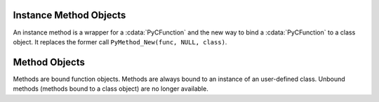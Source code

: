 .. highlightlang:: c

.. _instancemethod-objects:

Instance Method Objects
-----------------------

.. index:: object: instancemethod

An instance method is a wrapper for a :cdata:`PyCFunction` and the new way
to bind a :cdata:`PyCFunction` to a class object. It replaces the former call
``PyMethod_New(func, NULL, class)``.


.. cvar:: PyTypeObject PyInstanceMethod_Type

   This instance of :ctype:`PyTypeObject` represents the Python instance
   method type. It is not exposed to Python programs.


.. cfunction:: int PyInstanceMethod_Check(PyObject *o)

   Return true if *o* is an instance method object (has type
   :cdata:`PyInstanceMethod_Type`).  The parameter must not be *NULL*.


.. cfunction:: PyObject* PyInstanceMethod_New(PyObject *func)

   Return a new instance method object, with *func* being any callable object
   *func* is is the function that will be called when the instance method is
   called.


.. cfunction:: PyObject* PyInstanceMethod_Function(PyObject *im)

   Return the function object associated with the instance method *im*.


.. cfunction:: PyObject* PyInstanceMethod_GET_FUNCTION(PyObject *im)

   Macro version of :cfunc:`PyInstanceMethod_Function` which avoids error checking.


.. _method-objects:

Method Objects
--------------

.. index:: object: method

Methods are bound function objects. Methods are always bound to an instance of
an user-defined class. Unbound methods (methods bound to a class object) are
no longer available.


.. cvar:: PyTypeObject PyMethod_Type

   .. index:: single: MethodType (in module types)

   This instance of :ctype:`PyTypeObject` represents the Python method type.  This
   is exposed to Python programs as ``types.MethodType``.


.. cfunction:: int PyMethod_Check(PyObject *o)

   Return true if *o* is a method object (has type :cdata:`PyMethod_Type`).  The
   parameter must not be *NULL*.


.. cfunction:: PyObject* PyMethod_New(PyObject *func, PyObject *self)

   Return a new method object, with *func* being any callable object and *self*
   the instance the method should be bound. *func* is is the function that will
   be called when the method is called. *self* must not be *NULL*.


.. cfunction:: PyObject* PyMethod_Function(PyObject *meth)

   Return the function object associated with the method *meth*.


.. cfunction:: PyObject* PyMethod_GET_FUNCTION(PyObject *meth)

   Macro version of :cfunc:`PyMethod_Function` which avoids error checking.


.. cfunction:: PyObject* PyMethod_Self(PyObject *meth)

   Return the instance associated with the method *meth*.


.. cfunction:: PyObject* PyMethod_GET_SELF(PyObject *meth)

   Macro version of :cfunc:`PyMethod_Self` which avoids error checking.
